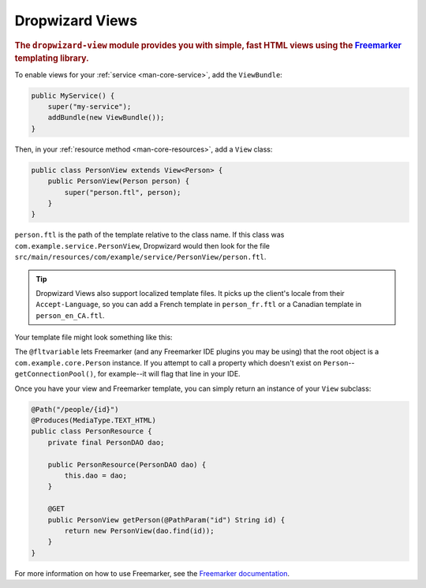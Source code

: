 .. _manual-views:

################
Dropwizard Views
################

.. highlight:: text

.. rubric:: The ``dropwizard-view`` module provides you with simple, fast HTML views using the
            Freemarker_ templating library.

.. _Freemarker: http://freemarker.sourceforge.net/

To enable views for your :ref:`service <man-core-service>`, add the ``ViewBundle``:

.. code-block:: java

    public MyService() {
        super("my-service");
        addBundle(new ViewBundle());
    }

Then, in your :ref:`resource method <man-core-resources>`, add a ``View`` class:

.. code-block:: java

    public class PersonView extends View<Person> {
        public PersonView(Person person) {
            super("person.ftl", person);
        }
    }

``person.ftl`` is the path of the template relative to the class name. If this class was
``com.example.service.PersonView``, Dropwizard would then look for the file
``src/main/resources/com/example/service/PersonView/person.ftl``.

.. tip::

    Dropwizard Views also support localized template files. It picks up the client's locale from
    their ``Accept-Language``, so you can add a French template in ``person_fr.ftl`` or a Canadian
    template in ``person_en_CA.ftl``.

Your template file might look something like this:

.. code-block:: html
    :emphasize-lines: 1, 5

    <#-- @ftlvariable name="" type="com.example.core.Person" -->
    <html>
        <body>
            <!-- calls Person#getName() and sanitizes it -->
            <h1>Hello, ${name?html}!</h1>
        </body>
    </html>

The ``@fltvariable`` lets Freemarker (and any Freemarker IDE plugins you may be using) that the
root object is a ``com.example.core.Person`` instance. If you attempt to call a property which
doesn't exist on ``Person``--``getConnectionPool()``, for example--it will flag that line in your
IDE.

Once you have your view and Freemarker template, you can simply return an instance of your ``View``
subclass:

.. code-block:: java

    @Path("/people/{id}")
    @Produces(MediaType.TEXT_HTML)
    public class PersonResource {
        private final PersonDAO dao;

        public PersonResource(PersonDAO dao) {
            this.dao = dao;
        }

        @GET
        public PersonView getPerson(@PathParam("id") String id) {
            return new PersonView(dao.find(id));
        }
    }

For more information on how to use Freemarker, see the `Freemarker documentation <Freemarker>`_.
